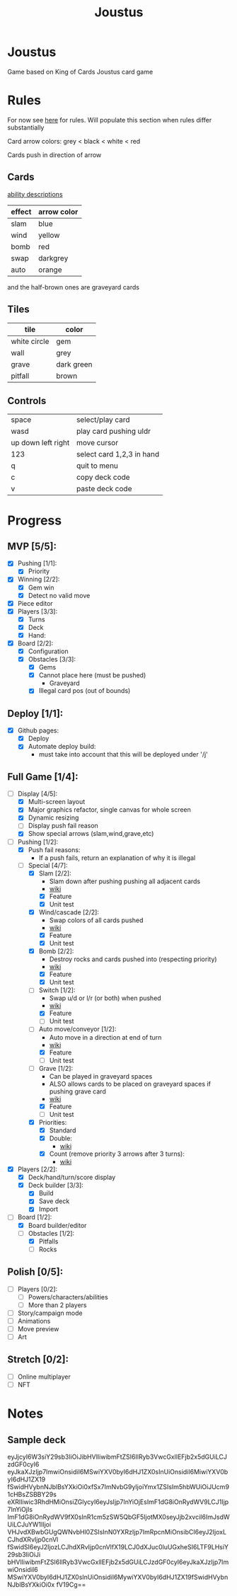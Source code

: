 #+TITLE: Joustus
#+HTML_HEAD: <link rel="stylesheet" type="text/css" href="style.css" />
#+OPTIONS: html-postamble:nil
#+OPTIONS: num:nil

* Joustus
  Game based on King of Cards Joustus card game

* Rules
  For now see [[https://shovelknight.fandom.com/wiki/Joustus#Rules][here]] for rules.  Will populate this section when rules differ substantially

  Card arrow colors: grey < black < white < red

  Cards push in direction of arrow

** Cards

   [[https://shovelknight.fandom.com/wiki/Joustus#Abilities][ability descriptions]]

  | effect | arrow color |
  |--------+-------------|
  | slam   | blue        |
  | wind   | yellow      |
  | bomb   | red         |
  | swap   | darkgrey    |
  | auto   | orange      |

  and the half-brown ones are graveyard cards

** Tiles

  | tile         | color      |
  |--------------+------------|
  | white circle | gem        |
  | wall         | grey       |
  | grave        | dark green |
  | pitfall      | brown      |

** Controls

|--------------------+---------------------------|
| space              | select/play card          |
| wasd               | play card pushing uldr    |
| up down left right | move cursor               |
| 123                | select card 1,2,3 in hand |
| q                  | quit to menu              |
| c                  | copy deck code            |
| v                  | paste deck code           |
|--------------------+---------------------------|

* Progress
  :PROPERTIES:
  :CUSTOM_ID: ProgressSection
  :END:
** MVP [5/5]:
 - [X] Pushing [1/1]:
   - [X] Priority
 - [X] Winning [2/2]:
   - [X] Gem win
   - [X] Detect no valid move
 - [X] Piece editor
 - [X] Players [3/3]:
   - [X] Turns
   - [X] Deck
   - [X] Hand:
 - [X] Board [2/2]:
   - [X] Configuration
   - [X] Obstacles [3/3]:
     - [X] Gems
     - [X] Cannot place here (must be pushed)
       - Graveyard
     - [X] Illegal card pos (out of bounds)
** Deploy [1/1]:
 - [X] Github pages:
   - [X] Deploy
   - [X] Automate deploy build:
     - must take into account that this will be deployed under '/j'
** Full Game [1/4]:
 - [-] Display [4/5]:
   - [X] Multi-screen layout
   - [X] Major graphics refactor, single canvas for whole screen
   - [X] Dynamic resizing
   - [ ] Display push fail reason
   - [X] Show special arrows (slam,wind,grave,etc)
 - [-] Pushing [1/2]:
   - [X] Push fail reasons:
     - If a push fails, return an explanation of why it is illegal
   - [-] Special [4/7]:
     - [X] Slam [2/2]:
       - Slam down after pushing pushing all adjacent cards
       - [[https://shovelknight.fandom.com/wiki/Slam][wiki]]
       - [X] Feature
       - [X] Unit test
     - [X] Wind/cascade [2/2]:
       - Swap colors of all cards pushed
       - [[https://shovelknight.fandom.com/wiki/Cascade][wiki]]
       - [X] Feature
       - [X] Unit test
     - [X] Bomb [2/2]:
       - Destroy rocks and cards pushed into (respecting priority)
       - [[https://shovelknight.fandom.com/wiki/Bomb_Arrow][wiki]]
       - [X] Feature
       - [X] Unit test
     - [-] Switch [1/2]:
       - Swap u/d or l/r (or both) when pushed
       - [[https://shovelknight.fandom.com/wiki/Switch][wiki]]
       - [X] Feature
       - [ ] Unit test
     - [-] Auto move/conveyor [1/2]:
       - Auto move in a direction at end of turn
       - [[https://shovelknight.fandom.com/wiki/Conveyor_Arrow][wiki]]
       - [X] Feature
       - [ ] Unit test
     - [-] Grave [1/2]:
       - Can be played in graveyard spaces
       - ALSO allows cards to be placed on graveyard spaces if pushing grave card
       - [[https://shovelknight.fandom.com/wiki/Grave][wiki]]
       - [X] Feature
       - [ ] Unit test
     - [X] Priorities:
       - [X] Standard
       - [X] Double:
         - [[https://shovelknight.fandom.com/wiki/Double_Arrow][wiki]]
       - [X] Count (remove priority 3 arrows after 3 turns):
         - [[https://shovelknight.fandom.com/wiki/Count_Arrow][wiki]]
 - [X] Players [2/2]:
   - [X] Deck/hand/turn/score display
   - [X] Deck builder [3/3]:
     - [X] Build
     - [X] Save deck
     - [X] Import
 - [-] Board [1/2]:
   - [X] Board builder/editor
   - [-] Obstacles [1/2]:
     - [X] Pitfalls
     - [ ] Rocks
** Polish [0/5]:
 - [ ] Players [0/2]:
   - [ ] Powers/characters/abilities
   - [ ] More than 2 players
 - [ ] Story/campaign mode
 - [ ] Animations
 - [ ] Move preview
 - [ ] Art
** Stretch [0/2]:
 - [ ] Online multiplayer
 - [ ] NFT

* Notes
** Sample deck
eyJjcyI6W3siY29sb3IiOiJibHVlIiwibmFtZSI6IlRyb3VwcGxlIEFjb2x5dGUiLCJzdGF0cyI6
eyJkaXJzIjp7ImwiOnsidiI6MSwiYXV0byI6dHJ1ZX0sInUiOnsidiI6MiwiYXV0byI6dHJ1ZX19
fSwidHVybnNJblBsYXkiOi0xfSx7ImNvbG9yIjoiYmx1ZSIsIm5hbWUiOiJUcm91cHBsZSBBY29s
eXRlIiwic3RhdHMiOnsiZGlycyI6eyJsIjp7InYiOjEsImF1dG8iOnRydWV9LCJ1Ijp7InYiOjIs
ImF1dG8iOnRydWV9fX0sInR1cm5zSW5QbGF5IjotMX0seyJjb2xvciI6ImJsdWUiLCJuYW1lIjoi
VHJvdXBwbGUgQWNvbHl0ZSIsInN0YXRzIjp7ImRpcnMiOnsibCI6eyJ2IjoxLCJhdXRvIjp0cnVl
fSwidSI6eyJ2IjozLCJhdXRvIjp0cnVlfX19LCJ0dXJuc0luUGxheSI6LTF9LHsiY29sb3IiOiJi
bHVlIiwibmFtZSI6IlRyb3VwcGxlIEFjb2x5dGUiLCJzdGF0cyI6eyJkaXJzIjp7ImwiOnsidiI6
MSwiYXV0byI6dHJ1ZX0sInUiOnsidiI6MywiYXV0byI6dHJ1ZX19fSwidHVybnNJblBsYXkiOi0x
fV19Cg==

